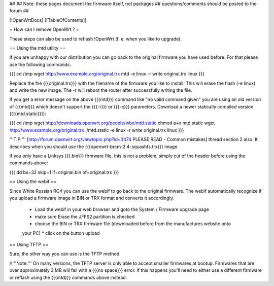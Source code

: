 ##
## Note: these pages document the firmware itself, not packages
##       questions/comments should be posted to the forum
##


[:OpenWrtDocs]
[[TableOfContents]]


= How can I remove OpenWrt ? =

These steps can also be used to reflash !OpenWrt (f. e. when you like to upgrade).


== Using the mtd utility ==

If you are unhappy with our distribution you can go back to the original firmware
you have used before. For that please use the following commands:

{{{
cd /tmp
wget http://www.example.org/original.trx
mtd -e linux -r write original.trx linux
}}}

Replace the file {{{original.trx}}} with the filename of the firmware you like to
install. This will erase the flash (-e linux) and write the new image. The -r will
reboot the router after successfully writing the file.

If you get a error message on the above {{{mtd}}} command like "no valid command given" you
are using an old version of {{{mtd}}} which doesn't support the {{{-r}}} or {{{-e}}}
parameters. Download a newer statically compiled version ({{{mtd.static}}}):

{{{
cd /tmp
wget http://downloads.openwrt.org/people/wbx/mtd.static
chmod a+x mtd.static
wget http://www.example.org/original.trx
./mtd.static -e linux -r write original.trx linux
}}}

'''TIP:''' [http://forum.openwrt.org/viewtopic.php?id=3474 PLEASE READ - Common mistakes]
thread section 2 also. It describes when you should use the {{{openwrt-brcm-2.4-squashfs.trx}}}
image.

If you only have a Linksys {{{.bin}}} firmware file, this is not a problem, simply cut
of the header before using the commands above:

{{{
dd bs=32 skip=1 if=original.bin of=original.trx
}}}


== Using the webif ==

Since White Russian RC4 you can use the webif to go back to the original firmware. The webif
automatically recognize if you upload a firmware image in BIN or TRX format and converts it
accordingly.

 * Load the webif in your web browser and goto the System / Firmware upgrade page
 * make sure Erase the JFFS2 partition is checked
 * choose the BIN or TRX firmware file (downloaded before from the manufactures website onto
 your PC)
 * click on the button upload


== Using TFTP ==

Sure, the other way you can use is the TFTP method.

/!\ '''Note:''' On many versions, the TFTP server is only able to accept smaller firmwares
at bootup. Firmwares that are over approximately 3 MB will fail with a {{{no space}}} error.
If this happens you'll need to either use a different firmware or reflash using the {{{mtd}}}
commands above instead.
